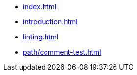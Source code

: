 * xref:index.adoc[]
* xref:introduction.adoc[]
* xref:linting.adoc[]
* xref:path/comment-test.adoc[]